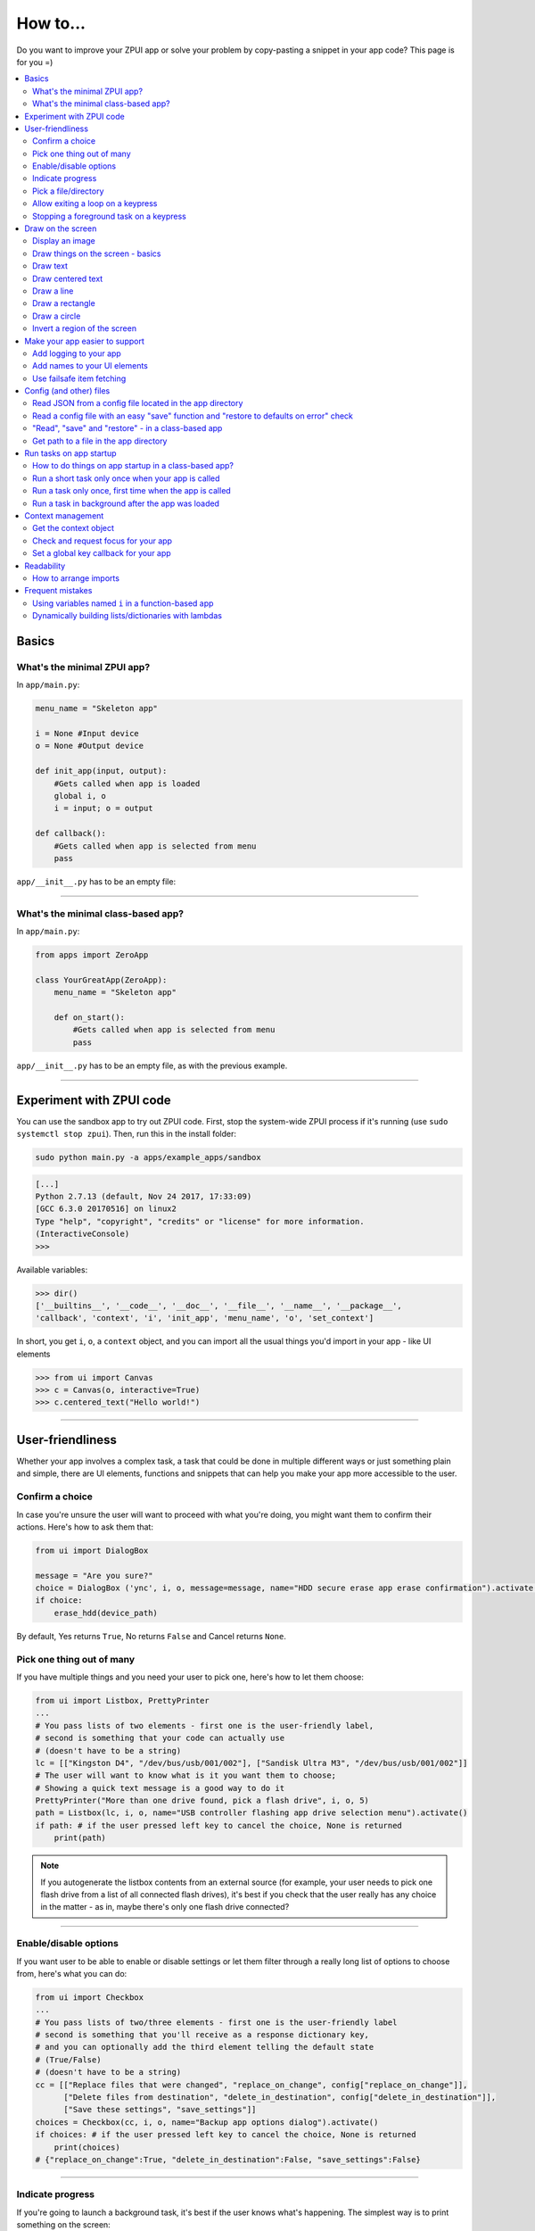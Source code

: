 .. _howto:

How to...
#########

Do you want to improve your ZPUI app or solve your problem by copy-pasting
a snippet in your app code? This page is for you =)

.. contents::
    :local:
    :depth: 2

Basics
======

What's the minimal ZPUI app?
----------------------------

In ``app/main.py``:

.. code-block:: python

    menu_name = "Skeleton app"
    
    i = None #Input device
    o = None #Output device
    
    def init_app(input, output):
        #Gets called when app is loaded
        global i, o
        i = input; o = output
    
    def callback():
        #Gets called when app is selected from menu
        pass

``app/__init__.py`` has to be an empty file:

.. code-block:: python


------------

What's the minimal class-based app?
-----------------------------------

In ``app/main.py``:

.. code-block:: python

    from apps import ZeroApp

    class YourGreatApp(ZeroApp):
        menu_name = "Skeleton app"

        def on_start():
            #Gets called when app is selected from menu
            pass

``app/__init__.py`` has to be an empty file, as with the previous example.
     
------------

Experiment with ZPUI code
=========================

You can use the sandbox app to try out ZPUI code. First, stop the system-wide ZPUI
process if it's running (use ``sudo systemctl stop zpui``). Then, run this in the
install folder:

.. code-block:: bash

    sudo python main.py -a apps/example_apps/sandbox

.. code-block:: python

    [...]
    Python 2.7.13 (default, Nov 24 2017, 17:33:09)
    [GCC 6.3.0 20170516] on linux2
    Type "help", "copyright", "credits" or "license" for more information.
    (InteractiveConsole)
    >>>

Available variables:

.. code-block:: python

    >>> dir()
    ['__builtins__', '__code__', '__doc__', '__file__', '__name__', '__package__',
    'callback', 'context', 'i', 'init_app', 'menu_name', 'o', 'set_context']

In short, you get ``i``, ``o``, a ``context`` object, and you can import all the
usual things you'd import in your app - like UI elements

.. code-block:: python

    >>> from ui import Canvas
    >>> c = Canvas(o, interactive=True)
    >>> c.centered_text("Hello world!")

.. image:: _static/canvas_test_7.png

------------

User-friendliness
=================

Whether your app involves a complex task, a task that could be done in multiple
different ways or just something plain and simple, there are UI elements, functions
and snippets that can help you make your app more accessible to the user.

Confirm a choice
----------------

In case you're unsure the user will want to proceed with what you're doing,
you might want them to confirm their actions. Here's how to ask them that:

.. code-block:: python

    from ui import DialogBox

    message = "Are you sure?"
    choice = DialogBox ('ync', i, o, message=message, name="HDD secure erase app erase confirmation").activate()
    if choice:
        erase_hdd(device_path)

By default, Yes returns ``True``, No returns ``False`` and Cancel returns ``None``.

Pick one thing out of many
--------------------------

If you have multiple things and you need your user to pick one, here's how to
let them choose:

.. code-block:: python

    from ui import Listbox, PrettyPrinter
    ...
    # You pass lists of two elements - first one is the user-friendly label,
    # second is something that your code can actually use
    # (doesn't have to be a string)
    lc = [["Kingston D4", "/dev/bus/usb/001/002"], ["Sandisk Ultra M3", "/dev/bus/usb/001/002"]]
    # The user will want to know what is it you want them to choose;
    # Showing a quick text message is a good way to do it
    PrettyPrinter("More than one drive found, pick a flash drive", i, o, 5)
    path = Listbox(lc, i, o, name="USB controller flashing app drive selection menu").activate()
    if path: # if the user pressed left key to cancel the choice, None is returned
        print(path)

.. note:: If you autogenerate the listbox contents from an external source (for
          example, your user needs to pick one flash drive from a list of all
          connected flash drives), it's best if you check that the user really
          has any choice in the matter - as in, maybe there's only one flash drive
          connected?

-----------

Enable/disable options
----------------------

If you want user to be able to enable or disable settings or let them filter
through a really long list of options to choose from, here's what you can do:

.. code-block:: python

    from ui import Checkbox
    ...
    # You pass lists of two/three elements - first one is the user-friendly label
    # second is something that you'll receive as a response dictionary key,
    # and you can optionally add the third element telling the default state
    # (True/False)
    # (doesn't have to be a string)
    cc = [["Replace files that were changed", "replace_on_change", config["replace_on_change"]],
          ["Delete files from destination", "delete_in_destination", config["delete_in_destination"]],
          ["Save these settings", "save_settings"]]
    choices = Checkbox(cc, i, o, name="Backup app options dialog").activate()
    if choices: # if the user pressed left key to cancel the choice, None is returned
        print(choices)
    # {"replace_on_change":True, "delete_in_destination":False, "save_settings":False}

-----------

Indicate progress
-----------------

If you're going to launch a background task, it's best if the user knows what's
happening. The simplest way is to print something on the screen:

.. code-block:: python

    from ui import PrettyPrinter
    ...
    PrettyPrinter("Scanning ports", i, o, 5)
    results = scan_ports()
    print_results(results)

Or, a little bit prettier:

.. code-block:: python

    from ui import Canvas
    ...
    c = Canvas(o)
    c.centered_text("Scanning ports")
    c.display()
    results = scan_ports()
    print_results(results)

Or, even better - use a LoadingIndicator UI element, which is much prettier and
user-friendly:

.. code-block:: python

    from ui import LoadingIndicator
    ...
    with LoadingIndicator(i, o, message="Scanning ports"):
        results = scan_ports()
    print_results(results)

What if you actually know how much of the task is completed? Then, you can use a
ProgressBar, which is going to show the user a percentage of the task completed:

.. code-block:: python

    from ui import ProgressBar
    ...
    ports = [22, 23, 80, 111, 443]
    with ProgressBar(i, o, message="Scanning ports") as pb:
        process = PortScanner(ports)
        process.start()
        while process.is_ongoing():
            current_port_index = ports.index(process.current_port)
            # Calculating progress from 0 to 100
            progress = int( 100.0/len(ports) * current_port_index )
            pb.progress = progress
    print_results(results)

-----------

Pick a file/directory
---------------------

In case your user needs to work with files, here's how you can make the file picking
process easy for them:

.. code-block:: python

    from ui import PathPicker
    ...
    # You might already have some kind of path handy - maybe the one that your user
    # picked last time?
    path = os.path.split(last_path)[0] if last_path else '/'
    new_path = PathPicker(path, self.i, self.o, name="Shred app file picker").activate()
    if new_path: # As usual, the user can cancel the selection
        self.last_path = new_path # Saving it for usability

The ``PathPicker`` also supports a ``callback`` attribute which, instead of
letting the user pick one file and returning it, lets the user just click on
files and calls a function on each one of them as they're selected. An example
of this working is the "File browser" app in "Utils" category of the main menu.

Allow exiting a loop on a keypress
-----------------------------------

Say, you have a loop that doesn't have an UI element in it - you're just doing something
repeatedly. You'll want to let the user exit that loop, and the reasonable way is to
interrupt the loop when the user presses a key (by default, ``KEY_LEFT``).
Here's how to allow that:

.. code-block:: python

    from helpers import ExitHelper
    ...
    eh = ExitHelper(i).start()
    while eh.do_run():
        ... #do something repeatedly until the user presses KEY_LEFT

Stopping a foreground task on a keypress
----------------------------------------

If you have some kind of task that's running in foreground (say, a HTTP server), you will
want to let the user exit the UI, at least - maybe even stop the task. If a task can be
stopped from another thread, you can use ``ExitHelper``, too - it can call a custom function
that would signal the task to stop.

.. code-block:: python

    from helpers import ExitHelper
    ...
    task = ... # Can be run in foreground with ``task.run()``
    # Can also be stopped from another thread with ``task.stop()``
    eh = ExitHelper(i, cb=task.stop).start()
    task.run() # Will run until the task is not stopped

Draw on the screen
==================

Display an image
----------------

You can easily draw an image on the screen with ZPUI. The easiest way is
by using the ``display_image`` method of ``OutputProxy`` object:

.. code-block:: python

    o.display_image(image) #A PIL.Image object

However, you might want a user-friendly wrapper around it that would allow
you to easily load images by filename, invert, add a delay/exit-on-key etc.
In this case, you'll want to use the ``GraphicsPrinter`` UI element, which
accepts either a path to an image you want to display, or a ``PIL.Image``
instance and supports some additional arguments:

.. code-block:: python

    from ui import GraphicsPrinter
    ...
    # Will display the ZPUI splash image for 1 second
    # By default, it's inverted
    GraphicsPrinter("splash.png", i, o, 1)
    # Same, but the image is not inverted
    GraphicsPrinter("splash.png", i, o, 1, invert=False)
    # Display an image from the app folder - using the local_path helper
    GraphicsPrinter(local_path("image.png"), i, o, 1)
    # Display an image you drew on a Canvas
    GraphicsPrinter(c.get_image(), i, o, 1)

In case you have a Canvas object and you just want to display it, there's
a shorthand:

.. code-block:: python

    c.display()

------------

Draw things on the screen - basics
----------------------------------

Uou can use the Canvas objects to draw on the screen.

.. code-block:: python

    from ui import Canvas
    ...
    c = Canvas(o) # Create a canvas
    c.point((1, 2)) # Draw a point at x=1, y=2
    c.point( ( (2, 1), (2, 3), (3, 4) ) ) # Draw some more points
    ... # Draw other stuff here
    c.display() # Display the canvas on the screen

.. image:: _static/canvas_test_1.png

------------

Draw text
---------

You can draw text on the screen, and you can use different fonts. By default, a 8pt font
is used:

.. code-block:: python

    c = Canvas(o)
    c.text("Hello world", (0, 0)) # Draws "Hello world", starting from the top left corner
    c.display()

.. image:: _static/canvas_test_2.png

You can also use a non-default font - for example, the Fixedsys62 font in
the ZPUI font storage:

.. code-block:: python

    c.text("Hello world", (0, 0), font=("Fixedsys62.ttf", 16)) # Same, but in a 16pt Fixedsys62 font
    c.text("Hello world", (0, 0), font=(local_path("my_font.ttf"), 16) ) # Using a custom font from your app directory

------------

Draw centered text
------------------

You can draw centered text, too!

.. code-block:: python

    c = Canvas(o)
    c.centered_text("Hello world") # Draws "Hello world" in the center of the screen
    c.display()

.. image:: _static/canvas_test_7.png

You can also draw text that's centered on one of the dimensions:

.. code-block:: python

    c = Canvas(o)
    ctc = c.get_centered_text_bounds("a") # Centered Text Coords
    # ctc == Rect(left=61, top=27, right=67, bottom=37)
    c.text("a", (ctc.left, 0)) 
    c.text("b", (str(ctc.left-ctc.right), ctc.top)) # ('-6', 27)
    c.text("c", (ctc.left, str(ctc.top-ctc.bottom))) # (61, '-10')
    c.text("d", (0, ctc.top))
    c.display()

.. image:: _static/canvas_test_8.png

------------

Draw a line
-----------

.. code-block:: python

    c = Canvas(o)
    c.line((10, 4, "-8", "-4")) # Draws a line from top left to bottom right corner
    c.display()

.. image:: _static/canvas_test_3.png

------------

Draw a rectangle
----------------

.. code-block:: python

    c = Canvas(o)
    c.rectangle((10, 4, 20, "-10")) # Draws a rectangle in the left of the screen
    c.display()

.. image:: _static/canvas_test_4.png

------------

Draw a circle
-------------

.. code-block:: python

    c = Canvas(o)
    c.circle(("-8", 8, 4)) # Draws a circle in the top left corner - with radius 4
    c.display()

.. image:: _static/canvas_test_5.png

.. note:: There's also a ``Canvas.ellipse()`` method, which takes four coordinates
          instead of two + radius.

------------

Invert a region of the screen
-----------------------------

If you want to highlight a region of the screen, you might want to invert it:

.. code-block:: python

    c = Canvas(o)
    c.text("Hello world", (5, 5))
    c.invert_rect((35, 5, 80, 17)) # Inverts, roughly, the right half of the text
    c.display()

.. image:: _static/canvas_test_6.png

.. note:: To invert the whole screen, you can use the ``invert`` method.

------------

Make your app easier to support
===============================

Add logging to your app
-----------------------

In case your application does something more complicated than printing a sentence
on the display and exiting, you might need to add logging - so that users can then
look through the ZPUI history, figure out what was it that went wrong, and maybe
submit a bugreport to you!

.. code-block:: python

    from helpers import setup_logger # Importing the needed function
    logger = setup_logger(__name__, "warning") # Getting a logger for your app, 
    # default level is "warning" - this level controls logging statements that
    # will be displayed (and saved in the logfile) by default.
    
    ...
    
    try:
        command = "my_awesome_script"
        logger.info("Calling the '{}' command".format(command))
        output = call(command)
        logger.debug("Finished executing the command")
        for value in output.split():
            if value not in expected_values:
                logger.warning("Unexpected value {} found when parsing command output; proceeding".format(value))
    except:
        logger.exception("Exception while calling the command!")
        # .exception will also log the details of the exception after your message

Add names to your UI elements
-----------------------------

UI elements aren't perfect - sometimes, they themselves cause exceptions. In this case,
we'll want to be able to debug them, to make sure we understand what was it that went
wrong. Due to the nature of ZPUI and how multiple apps run in parallel, we need to be
able to distinguish logs from different UI elements - so, each UI element has a ``name``
attribute, and it's included in log messages for each UI element. By default, the
attribute is set to something non-descriptive - we highly suggest you set it
to tell:

* which app the UI element belongs to
* which part of the app the UI element is created

For example:

.. code-block:: python

    from ui import Menu
    ...
    Menu(contents, i, o, name="Main menu of Frobulator app").activate()

.. note:: The only UI elements that don't support the ``name`` attribute are Printers:
          ``Printer``, ``GraphicsPrinter`` and ``PrettyPrinter``

Use failsafe item fetching
--------------------------

When working with dictionaries, it's tempting to write straightforward
code that uses straightforward item fetching, like ``my_dict["key1"]``.
However, in certain cases this might fail - the most obvious one is, what if the dictionary
is outside of your control and you end up with a dict that doesn't have the "key1" key?
It will throw ``KeyError``, of course, stopping your code from reaching the goal.
Here's how to fetch items from untrusted dictionaries:

.. code-block:: python
     value = my_dict.get("key1", "default_value")

Of course, it's not needed everywhere, but it does make sense to do it when, say,
working with user input, data generated by other software out of your control,
and even config files (they're there to be changed, which means they will be broken
at some point). To sum up, this is a great trick for foolproofing your app.

Config (and other) files
========================

Read JSON from a config file located in the app directory
---------------------------------------------------------

.. code-block:: python

    from helpers import read_config, local_path_gen
    config_filename = "config.json"
    
    local_path = local_path_gen(__name__)
    config = read_config(local_path(config_filename))

------------

Read a config file with an easy "save" function and "restore to defaults on error" check
----------------------------------------------------------------------------------------

.. code-block:: python

    from helpers import read_or_create_config, local_path_gen, save_config_gen
    default_config = '{"your":"default", "config":"to_use"}' #has to be a string
    config_filename = "config.json"
    
    local_path = local_path_gen(__name__)
    config = read_or_create_config(local_path(config_filename), default_config, menu_name+" app")
    save_config = save_config_gen(local_path(config_filename))

To save the config, use ``save_config(config)`` from anywhere in your app.

.. note:: The faulty ``config.json`` file will be copied into a ``config.json.faulty`` 
          file before being overwritten

.. warning:: If you're reassigning contents of the ``config`` variable from inside a
             function, you will likely want to use Python ``global`` keyword in order
             to make sure your reassignment will actually work.

------------

"Read", "save" and "restore" - in a class-based app
---------------------------------------------------

.. code-block:: python

    from helpers import read_or_create_config, local_path_gen, save_config_method_gen
    local_path = local_path_gen(__name__)

    class YourApp(ZeroApp):

        menu_name = "My greatest app"
        default_config = '{"your":"default", "config":"to_use"}' #has to be a string
        config_filename = "config.json"
        
        def __init__(self, *args, **kwargs):
            ZeroApp.__init__(self, *args, **kwargs)
            self.config = read_or_create_config(local_path(self.config_filename), self.default_config, self.menu_name+" app")
            self.save_config = save_config_method_gen(self, local_path(self.config_filename))

To save the config, use ``self.save_config()`` from anywhere in your app class.

------------

Get path to a file in the app directory
---------------------------------------

Say, you have a ``my_song.mp3`` file shipped with your app. However, in order to use
that file from your code, you have to refer to that file using a path relative to the
ZPUI root directory, such as ``apps/personal/my_app/my_song.mp3``.

Here's how to get that path automatically, without hardcoding which folder your app is put in:

.. code-block:: python

    from helpers import local_path_gen
    local_path = local_path_gen(__name__)
    mp3_file_path = local_path("my_song.mp3")

In case of your app having nested folders, you can also give multiple arguments to
``local_path()``:

.. code-block:: python

    song_folder = "songs/"
    mp3_file_path = local_path(song_folder, "my_song.mp3")

------------

Run tasks on app startup
=====================================

How to do things on app startup in a class-based app?
-----------------------------------------------------

.. code-block:: python

    def __init__(self, *args, **kwargs):
        ZeroApp.__init__(self, *args, **kwargs)
        # do your thing
     
------------

Run a short task only once when your app is called
--------------------------------------------------

This is suitable for short tasks that you only call once, and that won't conflict
with other apps.

.. code-block:: python

    def init_app(i, o):
        ...
        init_hardware() #Your task - short enough to run while app is being loaded

.. warning:: If there's a chance that the task will take a long time, use one
             of the following methods instead.

------------

Run a task only once, first time when the app is called
-------------------------------------------------------

This is suitable for tasks that you can only call once, and you'd only need to
call once the user activates the app (maybe grabbing some resource that could
conflict with other apps, such as setting up GPIO or other interfaces).

.. code-block:: python

    from helpers import Oneshot
    ...
    def init_hardware():
        #can only be run once

    #since oneshot is only defined once, init_hardware function will only be run once,
    #unless oneshot is reset.
    oneshot = Oneshot(init_hardware)
    
    def callback():
        oneshot.run() #something that you can't or don't want to init in init_app
        ... #do whatever you want to do

Run a task in background after the app was loaded
-------------------------------------------------

This is suitable for tasks that take a long time. You wouldn't want to execute that task
directly in ``init_app()``, since it'd stall loading of all ZPUI apps, not allowing the user
to use ZPUI until your app has finished loading (which is pretty inconvenient for the user).

.. code-block:: python

    from helpers import BackgroundRunner
    ...
    def init_hardware():
        #takes a long time

    init = BackgroundRunner(init_hardware)
    
    def init_app(i, o):
        ...
        init.run() #something too long that just has to run in the background,
        #so that app is loaded quickly, but still can be initialized.

    def callback():
        if init.running: #still hasn't finished
            PrettyPrinter("Still initializing...", i, o)
            return
        elif init.failed: #finished but threw an exception
            PrettyPrinter("Hardware initialization failed!", i, o)
            return
        ... #everything initialized, can proceed safely

Context management
==================

Contexts are the core concept of ZPUI multitasking. They allow you to switch between apps
dynamically, use notifications, global hotkeys etc. One common usage of contexts would be
creating menus that appear on a button press.

Get the context object
----------------------

In order to interact with your app's context object, you first need to get it. If your
app is a simple one (function-based), you need to add a ``set_context()`` method that
needs to accept a context object as its first argument. This function will be called
after ``init_app`` is called. In case of a class-based app, you need to have a
``set_context()`` method in the app's class. Once you get the context object, you
can do whatever you want with it and, optionally, save it internally. Here's an example
for the function-based apps:

.. code-block:: python

    def set_context(received_context):
        global context
        context = received_context
        # Do things with the context

Here's an example for the class-based apps:

.. code-block:: python

    def set_context(self, received_context):
        self.context = received_context
        # Do things with the context

Check and request focus for your app
------------------------------------

User can switch from your app at any time, leaving it in the background. You won't receive
any key input in the meantime - the screen interactions will work as intended regardless 
of whether your app is the one active, but the actual screen won't be updated with your 
images until the user switches back to your app. Here's how to check whether your app
is the one active, and request the context manager to switch to your app:

.. code-block:: python

    if not context.is_active():
        has_switched = context.request.switch()
        if has_switched:
            ... # Request to switch has been granted, your app is now the one active

.. warning:: Don't overuse this capability - only use it when it's absolutely necessary, otherwise
             the user will be annoyed. Also, keep in mind that your request might be denied.

Set a global key callback for your app
--------------------------------------

You can define a hotkey for your app to request focus - or do something else. This way,
you can have a function from your app be called when a certain key is pressed from any
place in the interface.

.. code-block:: python

    # Call a function from your app without switching to it
    context.request_global_keymap({"KEY_F6":function_you_want_to_call})
    # Request switch to your app
    context.request_global_keymap({"KEY_F6":self.context.request_switch})

The ``request_global_keymap`` call returns a dictionary with a keyname as a key for each
requested callback, with ``True`` as the value if the key was set or, if an exception was
raised while setting the , an exception object.

Readability
===========

When writing a ZPUI app, keep in mind that other people might refer to it afterwards,
trying to understand how it works (possibly, also debugging).

How to arrange imports
----------------------

One step towards readability is rearranging your import statements. Here's something you might
start with:

.. code-block:: python

    from ui import GraphicsPrinter # ZPUI libraries
    import json # built-in library
    import smbus # external library, needs to be installed
    ...

A more readable way to arrange imports is:

* Built-in libraries
* ZPUI libraries
* External libraries (that you need to install from pip/apt)
* Local imports (something in the same folder as your ``main.py``

It's best if you separate these groups with a single empty line. This is especially
helpful once your app grows big. Here's an example:

.. code-block:: python

    import json # built-in

    from ui import GraphicsPrinter # ZPUI

    import smbus # external

    import smbus_funcs # local
    ...

Frequent mistakes
=================

Using variables named ``i`` in a function-based app
---------------------------------------------------

If you decided to go the easy way and make a function-based app, do keep in mind
that they require global variables named ``i`` and ``o``. Therefore, if you use
constructs like this in a function:

.. code-block:: python
    :class: warning

    for i in range(8):
        print(i) # do stuff

the local ``i`` will overwrite the global ``i`` variable **locally**. So, this code:

.. code-block:: python
    :class: hint

    for i in range(8):
        print(i)
    Printer("Done!", i, o) # this will fail

will fail. Solutions? Don't use ``i`` as a local name in the same function where you'll
need to access the global ``i``. Also, class-based apps won't suffer from this (admittedly
minor) flaw.

Dynamically building lists/dictionaries with lambdas
----------------------------------------------------

If you're dynamically building contents of a menu/listbox/whatever (for example, using
a ``for`` loop or a list/dictionary comprehension), you will likely need to use lambdas,
like this:

.. code-block:: python
    :class: warning

    interfaces = ["eth0", "wlan0", "lo0"]
    # No! Bad!
    menu_contents = [[if_name, lambda: show_ip(if_name)] for if_name in interfaces]
    Menu(menu_contents, i, o).activate()

However, the lambdas constructed will not refer to the ``if_name`` by value - instead,
it's referred by its name and the value will only be resolved at runtime when the
lambda is called. So, all the ``show_ip`` lambdas constructed will execute with
``"lo0"`` as their first argument (the last value that the ``if_name`` variable
was assigned). There's a workaround - you can create a temporary keyword argument
for the lambda with the default value of ``if_name``:

.. code-block:: python
    :class: hint

    interfaces = ["eth0", "wlan0", "lo0"]
    # The right way
    menu_contents = [[if_name, lambda x=if_name: show_ip(x)] for if_name in interfaces]
    Menu(menu_contents, i, o).activate()

This way, a temporary variable is created, and the ``if_name`` variable is copied into
it by value at list generation time, so the resulting lambda will use the proper value
as the positional argument.
